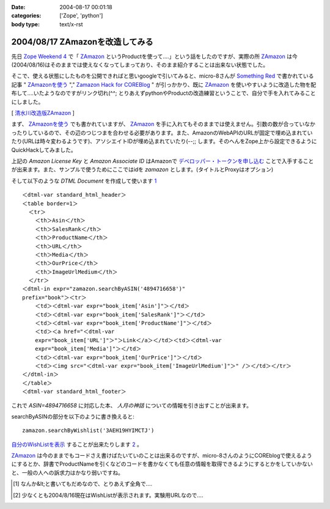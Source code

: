 :date: 2004-08-17 00:01:18
:categories: ['Zope', 'python']
:body type: text/x-rst

================================
2004/08/17 ZAmazonを改造してみる
================================

先日 `Zope Weekend 4`_ で「 ZAmazon_ というProductを使って‥‥」という話をしたのですが、実際の所 ZAmazon_ は今(2004/08/16)はそのままでは使えなくなってしまっており、そのまま紹介することは出来ない状態でした。

そこで、使える状態にしたものを公開できればと思いgoogleで引いてみると、micro-8さんが `Something Red`_ で書かれている記事 " ZAmazonを使う_ "," `Zamazon Hack for COREBlog`_ " が引っかかり、既に ZAmazon_ を使いやすいように改造した物を配布して‥‥いたようなのですがリンク切れ(^^; とりあえずpythonやProductの改造練習ということで、自分で手を入れてみることにしました。

[ 清水川改造版ZAmazon_ ]

.. _`Zope Weekend 4`: http://zope.jp/misc/zopeweekend4/report/
.. _ZAmazon: http://douweosinga.com/projects/zamazon
.. _`Something Red`: http://somethingred.dip.jp/blog/
.. _ZAmazonを使う: http://somethingred.dip.jp/blog/106
.. _`Zamazon Hack for COREBlog`: http://somethingred.dip.jp/blog/108
.. _清水川改造版ZAmazon: file/zamazon/zamazon_freia1.tgz



.. :extend type: text/x-rst
.. :extend:
まず、 ZAmazonを使う_ でも書かれていますが、 ZAmazon_ を手に入れてもそのままでは使えません。引数の数が合っていなかったりしているので、その辺のつじつまを合わせる必要があります。また、AmazonのWebAPIのURLが固定で埋め込まれていたり(URLは時々変わるようです)、アソシエイトIDが埋め込まれていたり(--;; します。そのへんをZope上から設定できるようにQuickHackしてみました。

|ZAmazon追加|

上記の *Amazon License Key* と *Amazon Associate ID* はAmazonで `デベロッパー・トークンを申し込む`_ ことで入手することが出来ます。また、サンプルで使うためにここではidを *zamazon* とします。(タイトルとProxyはオプション)

そして以下のような *DTML Document* を作成して使います 1_ ::

  ＜dtml-var standard_html_header＞
  ＜table border=1＞
    ＜tr＞
      ＜th＞Asin＜/th＞
      ＜th＞SalesRank＜/th＞
      ＜th＞ProductName＜/th＞
      ＜th＞URL＜/th＞
      ＜th＞Media＜/th＞
      ＜th＞OurPrice＜/th＞
      ＜th＞ImageUrlMedium＜/th＞
    ＜/tr＞
  ＜dtml-in expr="zamazon.searchByASIN('4894716658')" 
  prefix="book"＞＜tr＞
      ＜td＞＜dtml-var expr="book_item['Asin']"＞＜/td＞
      ＜td＞＜dtml-var expr="book_item['SalesRank']"＞＜/td＞
      ＜td＞＜dtml-var expr="book_item['ProductName']"＞＜/td＞
      ＜td＞＜a href="＜dtml-var 
      expr="book_item['URL']"＞"＞Link＜/a＞＜/td＞＜td＞＜dtml-var 
      expr="book_item['Media']"＞＜/td＞
      ＜td＞＜dtml-var expr="book_item['OurPrice']"＞＜/td＞
      ＜td＞＜img src="＜dtml-var expr="book_item['ImageUrlMedium']"＞" /＞＜/td＞＜/tr＞
  ＜/dtml-in＞
  ＜/table＞
  ＜dtml-var standard_html_footer＞

これで *ASIN=4894716658* に対応した本、 *人月の神話* についての情報を引き出すことが出来ます。

searchByASINの部分を以下のように書き換えると::

  zamazon.searchByWishlist('3AEH19HYIMCTJ')

自分のWishListを表示_ することが出来たりします 2_ 。

ZAmazon_ は今のままでもコードさえ書けばたいていのことは出来るのですが、micro-8さんのようにCOREblogで使えるようにするとか、辞書でProductNameを引くなどのコードを書かなくても任意の情報を取得できるようにするとかをしていかないと、一般の人への訴求力はかなり弱いですね。

.. [1] なんか&lt;と書いてもだめなので、とりあえず全角で‥‥
.. [2] 少なくとも2004/8/16現在はWishListが表示されます。実験用URLなので‥‥
.. |ZAmazon追加| image:: images/addamazon.jpg
.. _`デベロッパー・トークンを申し込む`: http://www.amazon.co.jp/exec/obidos/subst/associates/join/webservices.html
.. _自分のWishListを表示: http://root.freia.jp/freia/taka/test/ZAmazon
.. _ZAmazon: http://douweosinga.com/projects/zamazon
.. _ZAmazonを使う: http://somethingred.dip.jp/blog/106




.. :comments:
.. :comment id: 2005-11-28.4465803217
.. :title: Re: ZAmazonを改造してみる
.. :author: micro-8
.. :date: 2004-08-17 01:33:50
.. :email: 
.. :url: 
.. :body:
.. 実は、リンク切れというか、CVSでコミットしたときに自動でアーカイブしなおすのってかっこいいなと思いつつ、CVSを導入しただけで終わっているのでした(^^;
.. すなおにcronにすべきかもしれません。
.. 
.. 
.. :comments:
.. :comment id: 2005-11-28.4466949324
.. :title: Re: ZAmazonを改造してみる
.. :author: 清水川
.. :date: 2004-08-17 07:02:44
.. :email: taka@freia.jp
.. :url: 
.. :body:
.. > CVSでコミットしたときに自動でアーカイブしなおすのってかっこいいなと思いつつ
.. 
.. 確かに、かっこいいかも。
.. COREblogなんかでアーカイブを参照すると、あとでアップデートした時などにリンク問題で悩むんですよね(--;;
.. 
